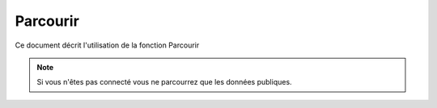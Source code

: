 ==========
Parcourir
==========

Ce document décrit l'utilisation de la fonction Parcourir

.. raw:: html
   :file: html/browse.html

.. note :: Si vous n'êtes pas connecté vous ne parcourrez que les données publiques.

